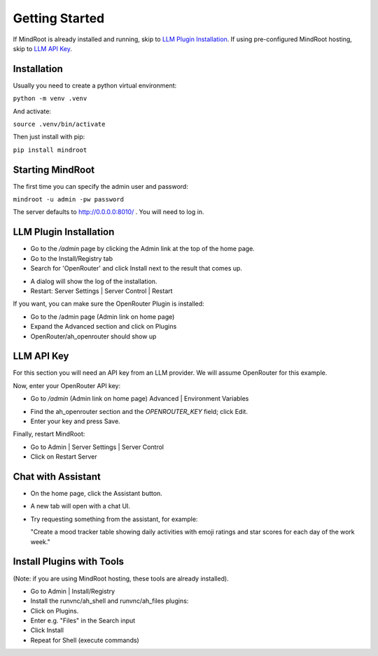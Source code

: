 Getting Started
===============

If MindRoot is already installed and running, skip to `LLM Plugin Installation`_.
If using pre-configured MindRoot hosting, skip to `LLM API Key`_.

.. todo:: Add getting started content here

Installation
------------

Usually you need to create a python virtual environment:

``python -m venv .venv``

And activate:

``source .venv/bin/activate``

Then just install with pip:

``pip install mindroot``

Starting MindRoot
-----------------

The first time you can specify the admin user and password:

``mindroot -u admin -pw password``

The server defaults to `http://0.0.0.0:8010/ <http://0.0.0.0:8010/>`_ .
You will need to log in.

LLM Plugin Installation
-----------------------

- Go to the `/admin` page by clicking the Admin link at the top of the home page.

- Go to the Install/Registry tab

- Search for 'OpenRouter' and click Install next to the result that comes up.

.. image:: installopenrouter.png

- A dialog will show the log of the installation.

- Restart: Server Settings | Server Control | Restart

.. image:: restart.png


If you want, you can make sure the OpenRouter Plugin is installed:

- Go to the /admin page (Admin link on home page)

- Expand the Advanced section and click on Plugins

- OpenRouter/ah_openrouter should show up

.. image:: openrouter.png

LLM API Key
-----------

For this section you will need an API key from an LLM provider.
We will assume OpenRouter for this example.

Now, enter your OpenRouter API key:

- Go to `/admin` (Admin link on home page) Advanced | Environment Variables

.. image:: envvar.png

- Find the ah_openrouter section and the `OPENROUTER_KEY` field; click Edit.

- Enter your key and press Save.

Finally, restart MindRoot:

- Go to Admin | Server Settings |  Server Control 
- Click on Restart Server

.. image:: restart.png

Chat with Assistant
-------------------

- On the home page, click the Assistant button.

- A new tab will open with a chat UI.

- Try requesting something from the assistant, for example:

  "Create a mood tracker table showing daily activities with emoji ratings and star scores for each day of the work week."

Install Plugins with Tools
--------------------------

(Note: if you are using MindRoot hosting, these tools are already installed).

- Go to Admin | Install/Registry

- Install the runvnc/ah_shell and runvnc/ah_files plugins:

- Click on Plugins.

- Enter e.g. "Files" in the Search input

- Click Install

- Repeat for Shell (execute commands)





